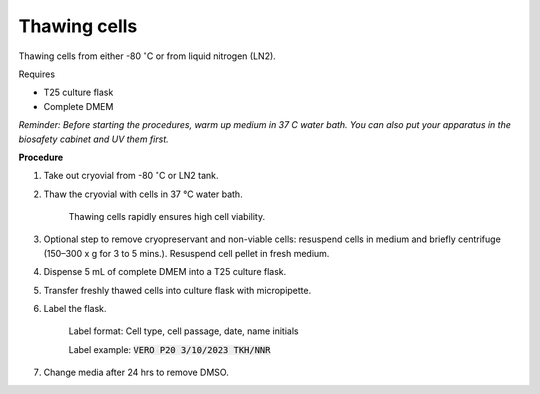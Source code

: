 Thawing cells
=============

Thawing cells from either -80 :math:`^{\circ}`\ C or from liquid nitrogen (LN2). 


Requires

* T25 culture flask
* Complete DMEM

*Reminder: Before starting the procedures, warm up medium in 37 C water bath. You can also put your apparatus in the biosafety cabinet and UV them first.*  


**Procedure**

#. Take out cryovial from -80 :math:`^{\circ}`\ C  or LN2 tank.
#. Thaw the cryovial with cells in 37 °C water bath.
   
     Thawing cells rapidly ensures high cell viability.

#. Optional step to remove cryopreservant and non-viable cells: resuspend cells in medium and briefly centrifuge (150–300 x g for 3 to 5 mins.). Resuspend cell pellet in fresh medium.
#. Dispense 5 mL of complete DMEM into a T25 culture flask.
#. Transfer freshly thawed cells into culture flask with micropipette.
#. Label the flask.  

     Label format: Cell type, cell passage, date, name initials

     Label example: :code:`VERO P20 3/10/2023 TKH/NNR`

#. Change media after 24 hrs to remove DMSO. 
